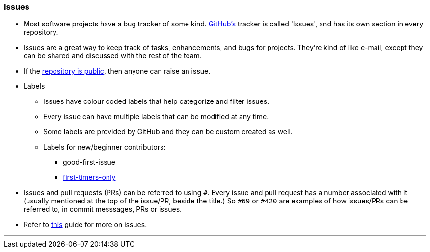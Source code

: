 
=== Issues

* Most software projects have a bug tracker of some kind. link:#_what_is_github[GitHub’s] tracker is called 'Issues', and has its own section in every repository.
* Issues are a great way to keep track of tasks, enhancements, and bugs for projects. They’re kind of like e-mail, except they can be shared and discussed with the rest of the team.
* If the link:#_github_repositories[repository is public], then anyone can raise an issue.
* Labels
    ** Issues have colour coded labels that help categorize and filter issues.
    ** Every issue can have multiple labels that can be modified at any time.
    ** Some labels are provided by GitHub and they can be custom created as well.
    ** Labels for new/beginner contributors:
        *** good-first-issue
        *** link:#_resources/:~:text=first%20timers%20only[first-timers-only]
* Issues and pull requests (PRs) can be referred to using `#`. Every issue and pull request has a number associated with it (usually mentioned at the top of the issue/PR, beside the title.) So `#69` or `#420` are examples of how issues/PRs can be referred to, in commit messsages, PRs or issues.
* Refer to link:https://guides.github.com/features/issues/[this] guide for more on issues.

'''